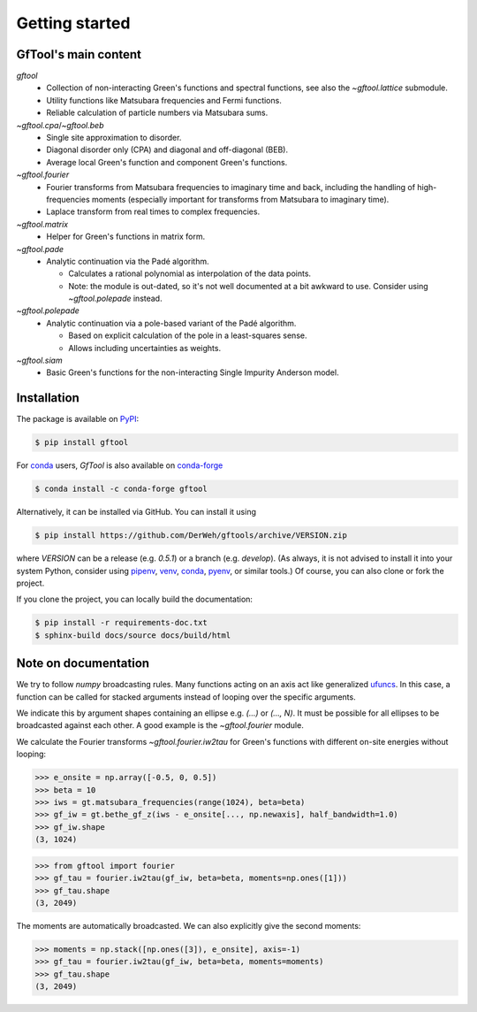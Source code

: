 Getting started
===============


GfTool's main content
---------------------

`gftool`
   * Collection of non-interacting Green's functions and spectral functions,
     see also the `~gftool.lattice` submodule.
   * Utility functions like Matsubara frequencies and Fermi functions.
   * Reliable calculation of particle numbers via Matsubara sums.

`~gftool.cpa`/`~gftool.beb`
   * Single site approximation to disorder.
   * Diagonal disorder only (CPA) and diagonal and off-diagonal (BEB).
   * Average local Green's function and component Green's functions.

`~gftool.fourier`
   * Fourier transforms from Matsubara frequencies to imaginary time and back,
     including the handling of high-frequencies moments
     (especially important for transforms from Matsubara to imaginary time).
   * Laplace transform from real times to complex frequencies.

`~gftool.matrix`
   * Helper for Green's functions in matrix form.

`~gftool.pade`
   * Analytic continuation via the Padé algorithm.

     - Calculates a rational polynomial as interpolation of the data points.
     - Note: the module is out-dated, so it's not well documented at a bit
       awkward to use. Consider using `~gftool.polepade` instead.

`~gftool.polepade`
   * Analytic continuation via a pole-based variant of the Padé algorithm.

     - Based on explicit calculation of the pole in a least-squares sense.
     - Allows including uncertainties as weights.

`~gftool.siam`
   * Basic Green's functions for the non-interacting Single Impurity Anderson
     model.


Installation
------------
The package is available on PyPI_:

.. code-block:: console

   $ pip install gftool

For `conda`_ users, `GfTool` is also available on `conda-forge`_

.. code-block:: console

   $ conda install -c conda-forge gftool

Alternatively, it can be installed via GitHub. You can install it using

.. code-block:: console

   $ pip install https://github.com/DerWeh/gftools/archive/VERSION.zip

where `VERSION` can be a release (e.g. `0.5.1`) or a branch (e.g. `develop`).
(As always, it is not advised to install it into your system Python,
consider using `pipenv`_, `venv`_, `conda`_, `pyenv`_, or similar tools.)
Of course, you can also clone or fork the project.

If you clone the project, you can locally build the documentation:

.. code-block:: console

   $ pip install -r requirements-doc.txt
   $ sphinx-build docs/source docs/build/html


.. _PyPi:
   https://pypi.org/project/gftool/
.. _pipenv:
   https://pipenv.kennethreitz.org/en/latest/#install-pipenv-today
.. _venv:
   https://docs.python.org/3/library/venv.html
.. _conda:
   https://docs.conda.io/en/latest/
.. _conda-forge:
   https://anaconda.org/conda-forge/gftool
.. _pyenv:
   https://github.com/pyenv/pyenv



Note on documentation
---------------------
We try to follow `numpy` broadcasting rules. Many functions acting on an axis
act like generalized `ufuncs`_. In this case, a function can be called for
stacked arguments instead of looping over the specific arguments.

We indicate this by argument shapes containing an ellipse e.g. `(...)` or `(..., N)`.
It must be possible for all ellipses to be broadcasted against each other.
A good example is the `~gftool.fourier` module.

We calculate the Fourier transforms `~gftool.fourier.iw2tau` for Green's
functions with different on-site energies without looping:

>>> e_onsite = np.array([-0.5, 0, 0.5])
>>> beta = 10
>>> iws = gt.matsubara_frequencies(range(1024), beta=beta)
>>> gf_iw = gt.bethe_gf_z(iws - e_onsite[..., np.newaxis], half_bandwidth=1.0)
>>> gf_iw.shape
(3, 1024)

>>> from gftool import fourier
>>> gf_tau = fourier.iw2tau(gf_iw, beta=beta, moments=np.ones([1]))
>>> gf_tau.shape
(3, 2049)

The moments are automatically broadcasted.
We can also explicitly give the second moments:

>>> moments = np.stack([np.ones([3]), e_onsite], axis=-1)
>>> gf_tau = fourier.iw2tau(gf_iw, beta=beta, moments=moments)
>>> gf_tau.shape
(3, 2049)


.. _ufuncs: https://numpy.org/doc/stable/reference/ufuncs.html
